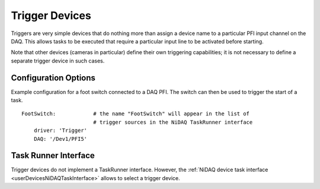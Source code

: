 .. _userDevicesTrigger:

Trigger Devices
===============

Triggers are very simple devices that do nothing more than assign a device name to a particular PFI input channel on the DAQ. This allows tasks to be executed that require a particular input line to be activated before starting.

Note that other devices (cameras in particular) define their own triggering capabilities; it is not necessary to define a separate trigger device in such cases.


Configuration Options
---------------------

Example configuration for a foot switch connected to a DAQ PFI. The switch can then be used to trigger the start of a task.

::
  
    FootSwitch:            # the name "FootSwitch" will appear in the list of 
                           # trigger sources in the NiDAQ TaskRunner interface
        driver: 'Trigger'
        DAQ: '/Dev1/PFI5'
  


Task Runner Interface
---------------------

Trigger devices do not implement a TaskRunner interface. However, the :ref:`NiDAQ device task interface <userDevicesNiDAQTaskInterface>` allows to select a trigger device.
